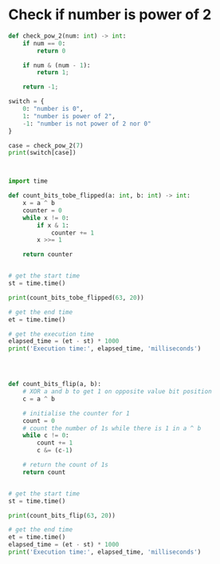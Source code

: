 * Check if number is power of 2

#+begin_src python :results output 
  def check_pow_2(num: int) -> int:
      if num == 0:
          return 0

      if num & (num - 1):
          return 1;

      return -1;

  switch = {
      0: "number is 0",
      1: "number is power of 2",
      -1: "number is not power of 2 nor 0"
  }

  case = check_pow_2(7)
  print(switch[case])
#+end_src

#+RESULTS:
: number is power of 2


#+BEGIN_COMMENT


#+END_COMMENT


#+begin_src python :results output 


  import time

  def count_bits_tobe_flipped(a: int, b: int) -> int:
      x = a ^ b
      counter = 0
      while x != 0:        
          if x & 1:
              counter += 1        
          x >>= 1
        
      return counter


  # get the start time
  st = time.time()

  print(count_bits_tobe_flipped(63, 20))

  # get the end time
  et = time.time()

  # get the execution time
  elapsed_time = (et - st) * 1000
  print('Execution time:', elapsed_time, 'milliseconds')




  def count_bits_flip(a, b):
      # XOR a and b to get 1 on opposite value bit position
      c = a ^ b

      # initialise the counter for 1
      count = 0
      # count the number of 1s while there is 1 in a ^ b
      while c != 0:
          count += 1
          c &= (c-1)

      # return the count of 1s
      return count


  # get the start time
  st = time.time()

  print(count_bits_flip(63, 20))

  # get the end time
  et = time.time()
  elapsed_time = (et - st) * 1000
  print('Execution time:', elapsed_time, 'milliseconds')
#+end_src
